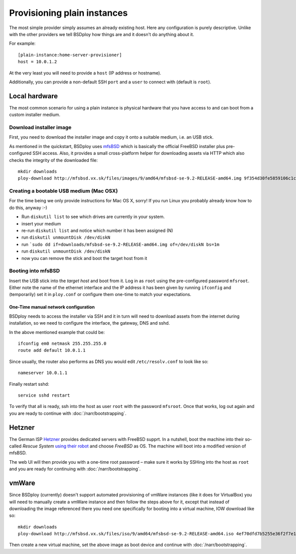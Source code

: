 Provisioning plain instances
============================

The most simple provider simply assumes an already existing host. Here any configuration is purely descriptive. Unlike with the other providers we tell BSDploy how things are and it doesn't do anything about it.

For example::

	[plain-instance:home-server-provisioner]
	host = 10.0.1.2

At the very least you will need to provide a ``host`` (IP address or hostname).

Additionally, you can provide a non-default SSH ``port`` and a ``user`` to connect with (default is ``root``).


Local hardware
--------------

The most common scenario for using a plain instance is physical hardware that you have access to and can boot from a custom installer medium.


Download installer image
************************

First, you need to download the installer image and copy it onto a suitable medium, i.e. an USB stick.

As mentioned in the quickstart, BSDploy uses `mfsBSD <http://mfsbsd.vx.sk>`_ which is basically the official FreeBSD installer plus pre-configured SSH access. Also, it provides a small cross-platform helper for downloading assets via HTTP which also checks the integrity of the downloaded file::

	mkdir downloads
	ploy-download http://mfsbsd.vx.sk/files/images/9/amd64/mfsbsd-se-9.2-RELEASE-amd64.img 9f354d30fe5859106c1cae9c334ea40852cb24aa downloads/


Creating a bootable USB medium (Mac OSX)
****************************************

For the time being we only provide instructions for Mac OS X, sorry! If you run Linux you probably already know how to do this, anyway :-)

- Run ``diskutil list`` to see which drives are currently in your system.
- insert your medium
- re-run ``diskutil list`` and notice which number it has been assigned (N)
- run ``diskutil unmountDisk /dev/diskN``
- run ```sudo dd if=downloads/mfsbsd-se-9.2-RELEASE-amd64.img of=/dev/diskN bs=1m``
- run ``diskutil unmountDisk /dev/diskN``
- now you can remove the stick and boot the target host from it


Booting into mfsBSD
*******************

Insert the USB stick into the *target host* and boot from it. Log in as ``root`` using the pre-configured password ``mfsroot``. Either note the name of the ethernet interface and the IP address it has been given by running ``ifconfig`` and (temporarily) set it in ``ploy.conf`` or configure them one-time to match your expectations.


One-Time manual network configuration
+++++++++++++++++++++++++++++++++++++

BSDploy needs to access the installer via SSH and it in turn will need to download assets from the internet during installation, so we need to configure the interface, the gateway, DNS and sshd.

In the above mentioned example that could be::

    ifconfig em0 netmask 255.255.255.0
    route add default 10.0.1.1

Since usually, the router also performs as DNS you would edit ``/etc/resolv.conf`` to look like so::

    nameserver 10.0.1.1

Finally restart sshd::

    service sshd restart

To verify that all is ready, ssh into the host as user ``root`` with the password ``mfsroot``. Once that works, log out again and you are ready to continue with :doc:`/narr/bootstrapping`.


Hetzner
-------

The German ISP `Hetzner <http://www.hetzner.de>`_ provides dedicated servers with FreeBSD supprt. In a nutshell, boot the machine into their so-called *Rescue System* `using their robot <https://robot.your-server.de/server>`_ and choose *FreeBSD* as OS. The machine will boot into a modified version of mfsBSD.

The web UI will then provide you with a one-time root password – make sure it works by SSHing into the host as ``root`` and you are ready for continuing with :doc:`/narr/bootstrapping`.


vmWare
------

Since BSDploy (currently) doesn't support automated provisioning of vmWare instances (like it does for VirtualBox) you will need to manually create a vmWare instance and then follow the steps above for it, except that instead of downloading the image referenced there you need one specifically for booting into a virtual machine, IOW download like so::

    mkdir downloads
    ploy-download http://mfsbsd.vx.sk/files/iso/9/amd64/mfsbsd-se-9.2-RELEASE-amd64.iso 4ef70dfd7b5255e36f2f7e1a5292c7a05019c8ce downloads/

Then create a new virtual machine, set the above image as boot device and continue with :doc:`/narr/bootstrapping`.

